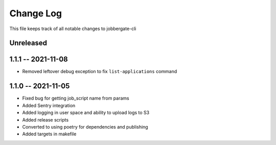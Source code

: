 ============
 Change Log
============

This file keeps track of all notable changes to jobbergate-cli

Unreleased
----------

1.1.1 -- 2021-11-08
-------------------
- Removed leftover debug exception to fix ``list-applications`` command

1.1.0 -- 2021-11-05
-------------------
- Fixed bug for getting job_script name from params
- Added Sentry integration
- Added logging in user space and ability to upload logs to S3
- Added release scripts
- Converted to using poetry for dependencies and publishing
- Added targets in makefile
